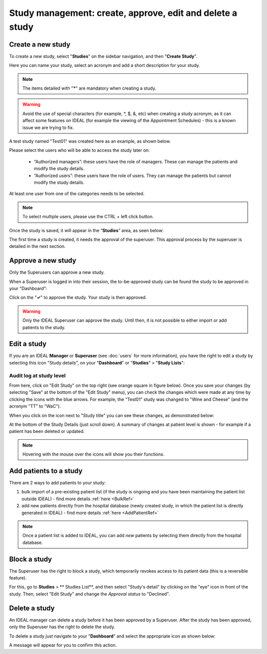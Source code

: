 Study management: create, approve, edit and delete a study
################################################################

Create a new study
********************

To create a new study, select "**Studies**" on the sidebar navigation, and then "**Create Study**".

Here you can name your study, select an acronym and add a short description for your study.

.. note:: The items detailed with "*****" are mandatory when creating a study.

.. warning:: Avoid the use of special characters (for example, *, $, &, etc) when creating a study acronym, as it can affect some features on IDEAL (for example the viewing of the Appointment Schedules) - this is a known issue we are trying to fix.

A test study named "Test01" was created here as an example, as shown below.

.. image:: StudyTestCreated.png
   :width: 500

Please select the users who will be able to access the study later on:

 * “Authorized managers”: these users have the role of managers. These can manage the patients and modify the study details.
 * “Authorized users”: these users have the role of users. They can manage the patients but cannot modify the study details.

At least one user from one of the categories needs to be selected.

.. image:: UsersStudySelect.png
   :width: 500

.. note::
   To select multiple users, please use the CTRL + left click button.

Once the study is saved, it will appear in the “**Studies**” area, as seen below: 

.. image:: WaitForSuperuser.png

The first time a study is created, it needs the approval of the superuser. This approval process by the superuser is detailed in the next section. 

Approve a new study
********************

Only the Superusers can approve a new study. 

When a Superuser is logged in into their session, the to-be-approved study can be found the study to be approved in your “Dashboard”: 

.. image:: StudyApprovalSuperuser.png

Click on the "**✓**" to approve the study. Your study is then approved.

.. warning:: Only the IDEAL Superuser can approve the study. Until then, it is not possible to either import or add patients to the study.

Edit a study
********************

If you are an IDEAL **Manager** or **Superuser** (see :doc:`users` for more information), you have the right to edit a study by selecting this icon "Study details", on your "**Dashboard**" or "**Studies**" > "**Study Lists**":

.. image:: EditStudy.png

Audit log at study level
==============================

From here, click on "Edit Study" on the top right (see orange square in figure below). Once you save your changes (by selecting "Save" at the bottom of the "Edit Study" menu), you can check the changes which were made at any time by clicking the icons with the blue arrows. For example, the "Test01" study was changed to "Wine and Cheese" (and the acronym "TT" to "WaC").

.. image:: EditStudy2.png
   :width: 500

When you click on the icon next to "Study title" you can see these changes, as demonstrated below:

.. image:: EditStudy3.png
   :width: 700

At the bottom of the Study Details (just scroll down). A summary of changes at patient level is shown - for example if a patient has been deleted or updated.

.. image:: EditStudy4.png
   :width: 500

.. note:: Hovering with the mouse over the icons will show you their functions.

Add patients to a study
*************************

There are 2 ways to add patients to your study: 

1. bulk import of a pre-existing patient list (if the study is ongoing and you have been maintaining the patient list outside IDEAL) - find more details :ref:`here <BulkRef>`
2. add new patients directly from the hospital database (newly created study, in which the patient list is directly generated in IDEAL) - find more details :ref:`here <AddPatientRef>` 

.. note:: Once a patient list is added to IDEAL, you can add *new* patients by selecting them directly from the hospital database.

Block a study
***************

The Superuser has the right to block a study, which temporarily revokes access to its patient data (this is a reversible feature).

For this, go to **Studies** > ** Studies List**, and then select "Study's detail" by clicking on the "eye" icon in front of the study. Then, select "Edit Study" and change the *Approval status* to "Declined".

.. image:: StudyDeclined.png

Delete a study
********************

An IDEAL manager can delete a study before it has been approved by a Superuser. After the study has been approved, only the Superuser has the right to delete the study.

To delete a study just navigate to your "**Dashboard**" and select the appropriate icon as shown below:

.. image:: DeleteStudy.png

A message will appear for you to confirm this action.
